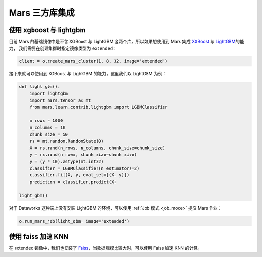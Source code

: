 .. _mars-contrib:

****************
Mars 三方库集成
****************


使用 xgboost 与 lightgbm
------------------------

目前 Mars 的基础镜像中是不含 XGBoost 与 LightGBM 这两个库，所以如果想使用到 Mars 集成 `XGBoost <https://docs.pymars.org/zh_CN/latest/user_guide/learn/xgboost.html>`__ 与
`LightGBM <https://docs.pymars.org/zh_CN/latest/user_guide/learn/lightgbm.html>`__\ 的能力，
我们需要在创建集群时指定镜像类型为 ``extended``：

.. code:: python

    client = o.create_mars_cluster(1, 8, 32, image='extended')

接下来就可以使用到 XGBoost 与 LightGBM 的能力，这里我们以 LightGBM 为例：

.. code:: python

    def light_gbm():
        import lightgbm
        import mars.tensor as mt
        from mars.learn.contrib.lightgbm import LGBMClassifier

        n_rows = 1000
        n_columns = 10
        chunk_size = 50
        rs = mt.random.RandomState(0)
        X = rs.rand(n_rows, n_columns, chunk_size=chunk_size)
        y = rs.rand(n_rows, chunk_size=chunk_size)
        y = (y * 10).astype(mt.int32)
        classifier = LGBMClassifier(n_estimators=2)
        classifier.fit(X, y, eval_set=[(X, y)])
        prediction = classifier.predict(X)

    light_gbm()


对于 Dataworks 这种端上没有安装 LightGBM 的环境，可以使用 :ref:`Job 模式 <job_mode>` 提交 Mars 作业：

.. code:: python

    o.run_mars_job(light_gbm, image='extended')


使用 faiss 加速 KNN
---------------------

在 extended 镜像中，我们也安装了 `Faiss <https://github.com/facebookresearch/faiss>`__，当数据规模比较大时，可以使用 Faiss 加速 KNN 的计算。
